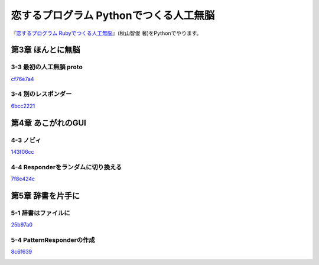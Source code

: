 恋するプログラム Pythonでつくる人工無脳
#######################################

『`恋するプログラム Rubyでつくる人工無脳 <https://book.mynavi.jp/ec/products/detail/id=33771>`_』(秋山智俊 著)をPythonでやります。


第3章 ほんとに無脳
==================

3-3 最初の人工無脳 proto
------------------------

`cf76e7a4 <https://github.com/massakai/koisuru_program/blob/cf76e7a496a0ba0c5c0b05c2a5c0180f65ec91b0/chapter3/proto.py>`_

.. image:: images/chapter3-3.png
    :width: 300px

3-4 別のレスポンダー
--------------------

`6bcc2221 <https://github.com/massakai/koisuru_program/tree/6bcc22210672b6d9616fcec5b0bc106f6f535935/proto>`_

.. image:: images/chapter3-4.png
    :width: 300px

第4章 あこがれのGUI
===================

4-3 ノビィ
----------

`143f06cc <https://github.com/massakai/koisuru_program/tree/143f06cc7349b8593009300ea596cbb856091052>`_

.. image:: images/chapter4-3.png
    :width: 300px

4-4 Responderをランダムに切り換える
-----------------------------------

`7f8e424c  <https://github.com/massakai/koisuru_program/tree/7f8e424ca361818686b7a8876d47d77527575234>`_

.. image:: images/chapter4-4.png
    :width: 300px

第5章 辞書を片手に
==================

5-1 辞書はファイルに
--------------------

`25b97a0  <https://github.com/massakai/koisuru_program/tree/25b97a0edab6617053fe6c5572ecd507ace4e5df>`_

.. image:: images/chapter5-1.png
    :width: 300px

5-4 PatternResponderの作成
--------------------------

`8c6f639  <https://github.com/massakai/koisuru_program/tree/8c6f639e92a5804faefe201448ab6df6f013f578>`_

.. image:: images/chapter5-4.png
    :width: 300px